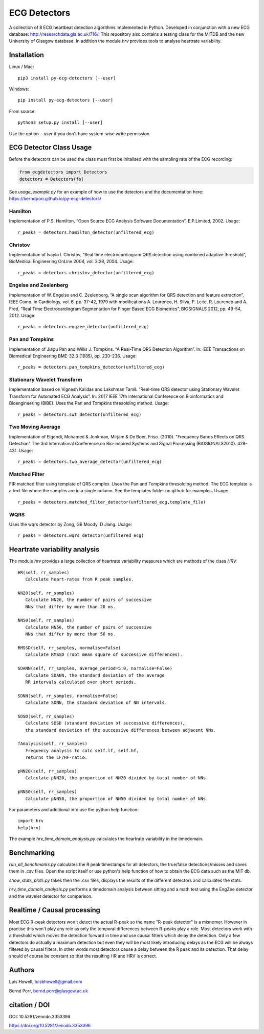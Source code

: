 =============
ECG Detectors
=============

A collection of 8 ECG heartbeat detection algorithms implemented in Python. Developed in conjunction with a new ECG database: http://researchdata.gla.ac.uk/716/. This repository also contains a testing class for the MITDB and the new University of Glasgow database. In addition the module `hrv` provides tools to
analyse heartrate variability.


Installation
============

Linux / Mac::

  pip3 install py-ecg-detectors [--user]

Windows::

  pip install py-ecg-detectors [--user]

From source::

  python3 setup.py install [--user]


Use the option `--user` if you don't have system-wise write permission.


ECG Detector Class Usage
========================

Before the detectors can be used the class must first be initalised with the sampling rate of the ECG recording:

.. code-block:: python

  from ecgdetectors import Detectors
  detectors = Detectors(fs)

See `usage_example.py` for an example of how to use the detectors and
the documentation here: https://berndporr.github.io/py-ecg-detectors/

Hamilton
--------

Implementation of P.S. Hamilton, “Open Source ECG Analysis Software Documentation”, E.P.Limited, 2002. Usage::
  
  r_peaks = detectors.hamilton_detector(unfiltered_ecg)

  
Christov
--------

Implementation of Ivaylo I. Christov, “Real time electrocardiogram QRS detection using combined adaptive threshold”, BioMedical Engineering OnLine 2004, vol. 3:28, 2004. Usage::

  r_peaks = detectors.christov_detector(unfiltered_ecg)


Engelse and Zeelenberg
----------------------

Implementation of W. Engelse and C. Zeelenberg, “A single scan algorithm for QRS detection and feature extraction”, IEEE Comp. in Cardiology, vol. 6, pp. 37-42, 1979 with modifications A. Lourenco, H. Silva, P. Leite, R. Lourenco and A. Fred, “Real Time Electrocardiogram Segmentation for Finger Based ECG Biometrics”, BIOSIGNALS 2012, pp. 49-54, 2012. Usage::
  
  r_peaks = detectors.engzee_detector(unfiltered_ecg)



Pan and Tompkins
----------------

Implementation of Jiapu Pan and Willis J. Tompkins. “A Real-Time QRS Detection Algorithm”. In: IEEE Transactions on Biomedical Engineering BME-32.3 (1985), pp. 230–236. Usage::
  
  r_peaks = detectors.pan_tompkins_detector(unfiltered_ecg)


Stationary Wavelet Transform
----------------------------

Implementation based on Vignesh Kalidas and Lakshman Tamil. “Real-time QRS detector using Stationary Wavelet Transform for Automated ECG Analysis”. In: 2017 IEEE 17th International Conference on Bioinformatics and Bioengineering (BIBE). Uses the Pan and Tompkins thresolding method. Usage::
  
  r_peaks = detectors.swt_detector(unfiltered_ecg)


Two Moving Average
------------------

Implementation of Elgendi, Mohamed & Jonkman, Mirjam & De Boer, Friso. (2010). "Frequency Bands Effects on QRS Detection" The 3rd International Conference on Bio-inspired Systems and Signal Processing (BIOSIGNALS2010). 428-431.
Usage::
  
  r_peaks = detectors.two_average_detector(unfiltered_ecg)

  

Matched Filter
--------------

FIR matched filter using template of QRS complex. Uses the Pan and Tompkins thresolding method.
The ECG template is a text file where the samples are in a single column. See
the templates folder on github for examples. Usage::

  r_peaks = detectors.matched_filter_detector(unfiltered_ecg,template_file)

WQRS
--------------

Uses the wqrs detector by Zong, GB Moody, D Jiang. Usage::

  r_peaks = detectors.wqrs_detector(unfiltered_ecg)


Heartrate variability analysis
==============================

The module `hrv` provides a large collection of heartrate
variability measures which are methods of the class `HRV`::

  HR(self, rr_samples)
     Calculate heart-rates from R peak samples.

  NN20(self, rr_samples)
     Calculate NN20, the number of pairs of successive
     NNs that differ by more than 20 ms.

  NN50(self, rr_samples)
     Calculate NN50, the number of pairs of successive
     NNs that differ by more than 50 ms.

  RMSSD(self, rr_samples, normalise=False)
     Calculate RMSSD (root mean square of successive differences).

  SDANN(self, rr_samples, average_period=5.0, normalise=False)
     Calculate SDANN, the standard deviation of the average
     RR intervals calculated over short periods.

  SDNN(self, rr_samples, normalise=False)
     Calculate SDNN, the standard deviation of NN intervals.

  SDSD(self, rr_samples)
     Calculate SDSD (standard deviation of successive differences),
     the standard deviation of the successive differences between adjacent NNs.

  fAnalysis(self, rr_samples)
     Frequency analysis to calc self.lf, self.hf,
     returns the LF/HF-ratio.

  pNN20(self, rr_samples)
     Calculate pNN20, the proportion of NN20 divided by total number of NNs.

  pNN50(self, rr_samples)
     Calculate pNN50, the proportion of NN50 divided by total number of NNs.

For parameters and additional info use the python help function::

  import hrv
  help(hrv)

The example `hrv_time_domain_analysis.py` calculates the heartrate
variability in the timedomain.


Benchmarking
============

`run_all_benchmarks.py` calculates the R peak timestamps
for all detectors, the true/false detections/misses and
saves them in .csv files. Open the script itself or use python's
help function of how to obtain the ECG data such as the MIT db.

`show_stats_plots.py` takes then the .csv files, displays
the results of the different detectors and calculates the stats.

`hrv_time_domain_analysis.py` performs a timedomain analysis
between sitting and a math test using the EngZee detector and
the wavelet detector for comparison.


Realtime / Causal processing
============================
Most ECG R-peak detectors won't detect the actual R-peak so the name
"R-peak detector" is a misnomer. However in practise this won't play
any role as only the temporal differences between R-peaks play a role.
Most detectors work with a threshold which moves the detection forward in time
and use causal filters which delay the detection. Only a
few detectors do actually a maximum detection but even they will be
most likely introducing delays as the ECG will be always filtered by causal
filters. In other words most
detectors cause a delay between the R peak and its detection. That delay
should of course be constant so that the resulting HR and HRV is correct.


Authors
=======

Luis Howell, luisbhowell@gmail.com

Bernd Porr, bernd.porr@glasgow.ac.uk


citation / DOI
==============

DOI: 10.5281/zenodo.3353396

https://doi.org/10.5281/zenodo.3353396
